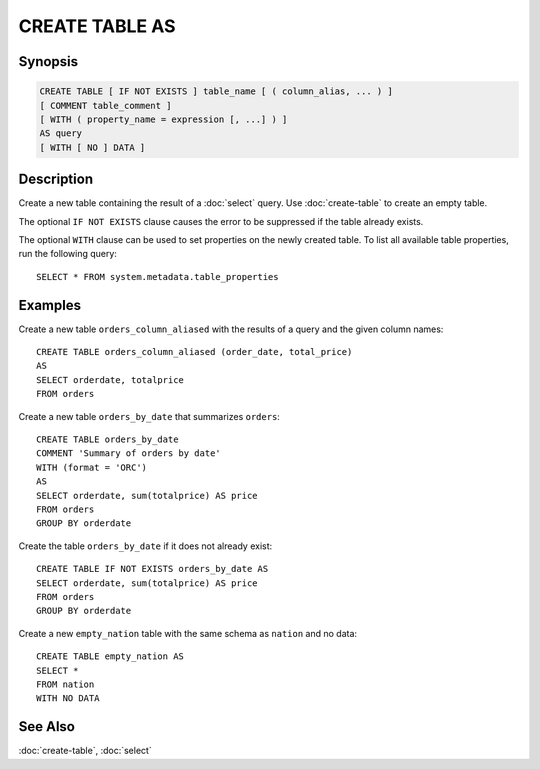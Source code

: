 ===============
CREATE TABLE AS
===============

Synopsis
--------

.. code-block:: none

    CREATE TABLE [ IF NOT EXISTS ] table_name [ ( column_alias, ... ) ]
    [ COMMENT table_comment ]
    [ WITH ( property_name = expression [, ...] ) ]
    AS query
    [ WITH [ NO ] DATA ]

Description
-----------

Create a new table containing the result of a :doc:`select` query.
Use :doc:`create-table` to create an empty table.

The optional ``IF NOT EXISTS`` clause causes the error to be
suppressed if the table already exists.

The optional ``WITH`` clause can be used to set properties
on the newly created table.  To list all available table
properties, run the following query::

    SELECT * FROM system.metadata.table_properties

Examples
--------

Create a new table ``orders_column_aliased`` with the results of a query and the given column names::

    CREATE TABLE orders_column_aliased (order_date, total_price)
    AS
    SELECT orderdate, totalprice
    FROM orders

Create a new table ``orders_by_date`` that summarizes ``orders``::

    CREATE TABLE orders_by_date
    COMMENT 'Summary of orders by date'
    WITH (format = 'ORC')
    AS
    SELECT orderdate, sum(totalprice) AS price
    FROM orders
    GROUP BY orderdate

Create the table ``orders_by_date`` if it does not already exist::

    CREATE TABLE IF NOT EXISTS orders_by_date AS
    SELECT orderdate, sum(totalprice) AS price
    FROM orders
    GROUP BY orderdate

Create a new ``empty_nation`` table with the same schema as ``nation`` and no data::

    CREATE TABLE empty_nation AS
    SELECT *
    FROM nation
    WITH NO DATA

See Also
--------

:doc:`create-table`, :doc:`select`
